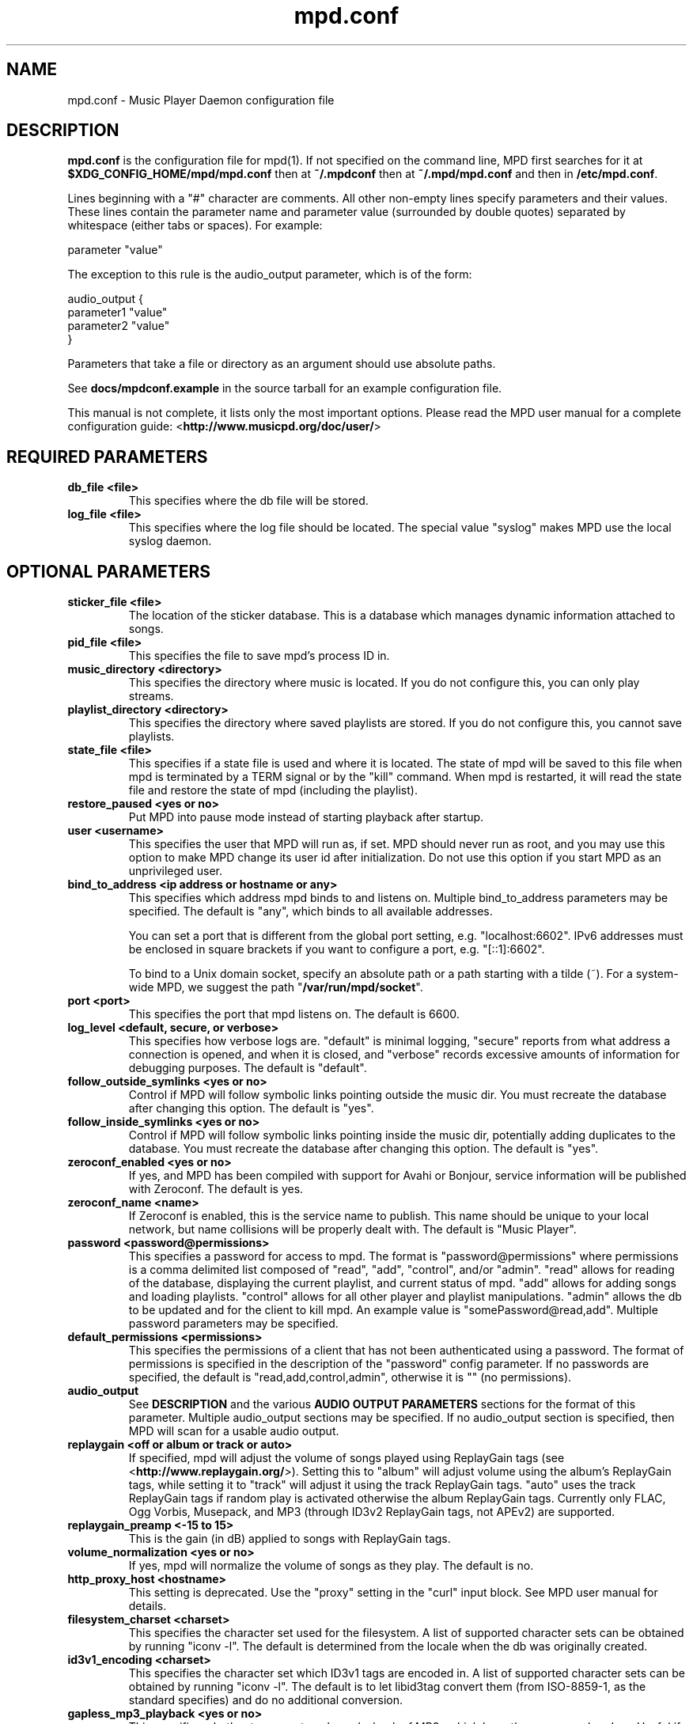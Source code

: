 .TH mpd.conf 5
.SH NAME
mpd.conf \- Music Player Daemon configuration file
.SH DESCRIPTION
\fBmpd.conf\fP is the configuration file for mpd(1).  If not specified on the
command line, MPD first searches for it at \fB$XDG_CONFIG_HOME/mpd/mpd.conf\fP
then at \fB~/.mpdconf\fP then at \fB~/.mpd/mpd.conf\fP and then in
\fB/etc/mpd.conf\fP.

Lines beginning with a "#" character are comments.  All other non-empty lines
specify parameters and their values.  These lines contain the parameter name
and parameter value (surrounded by double quotes) separated by whitespace
(either tabs or spaces).  For example:

parameter "value"

The exception to this rule is the audio_output parameter, which is of the form:

audio_output {
.br
        parameter1 "value"
        parameter2 "value"
.br
}

Parameters that take a file or directory as an argument should use absolute
paths.

See \fBdocs/mpdconf.example\fP in the source tarball for an example
configuration file.

This manual is not complete, it lists only the most important options.
Please read the MPD user manual for a complete configuration guide:
<\fBhttp://www.musicpd.org/doc/user/\fP>
.SH REQUIRED PARAMETERS
.TP
.B db_file <file>
This specifies where the db file will be stored.
.TP
.B log_file <file>
This specifies where the log file should be located.
The special value "syslog" makes MPD use the local syslog daemon.
.SH OPTIONAL PARAMETERS
.TP
.B sticker_file <file>
The location of the sticker database.  This is a database which
manages dynamic information attached to songs.
.TP
.B pid_file <file>
This specifies the file to save mpd's process ID in.
.TP
.B music_directory <directory>
This specifies the directory where music is located.
If you do not configure this, you can only play streams.
.TP
.B playlist_directory <directory>
This specifies the directory where saved playlists are stored.
If you do not configure this, you cannot save playlists.
.TP
.B state_file <file>
This specifies if a state file is used and where it is located.  The state of
mpd will be saved to this file when mpd is terminated by a TERM signal or by
the "kill" command.  When mpd is restarted, it will read the state file and
restore the state of mpd (including the playlist).
.TP
.B restore_paused <yes or no>
Put MPD into pause mode instead of starting playback after startup.
.TP
.B user <username>
This specifies the user that MPD will run as, if set.  MPD should
never run as root, and you may use this option to make MPD change its
user id after initialization.  Do not use this option if you start MPD
as an unprivileged user.
.TP
.B bind_to_address <ip address or hostname or any>
This specifies which address mpd binds to and listens on.  Multiple
bind_to_address parameters may be specified.  The default is "any", which binds
to all available addresses.

You can set a port that is different from the global port setting,
e.g. "localhost:6602".  IPv6 addresses must be enclosed in square
brackets if you want to configure a port, e.g. "[::1]:6602".

To bind to a Unix domain socket, specify an absolute path or a path starting
with a tilde (~).  For a system-wide MPD, we suggest the path
"\fB/var/run/mpd/socket\fP".
.TP
.B port <port>
This specifies the port that mpd listens on.  The default is 6600.
.TP
.B log_level <default, secure, or verbose>
This specifies how verbose logs are.  "default" is minimal logging, "secure"
reports from what address a connection is opened, and when it is closed, and
"verbose" records excessive amounts of information for debugging purposes.  The
default is "default".
.TP
.B follow_outside_symlinks <yes or no>
Control if MPD will follow symbolic links pointing outside the music dir.
You must recreate the database after changing this option.
The default is "yes".
.TP
.B follow_inside_symlinks <yes or no>
Control if MPD will follow symbolic links pointing inside the music dir,
potentially adding duplicates to the database.
You must recreate the database after changing this option.
The default is "yes".
.TP
.B zeroconf_enabled <yes or no>
If yes, and MPD has been compiled with support for Avahi or Bonjour, service
information will be published with Zeroconf.  The default is yes.
.TP
.B zeroconf_name <name>
If Zeroconf is enabled, this is the service name to publish.  This name should
be unique to your local network, but name collisions will be properly dealt
with.  The default is "Music Player".
.TP
.B password <password@permissions>
This specifies a password for access to mpd.  The format is
"password@permissions" where permissions is a comma delimited list composed
of "read", "add", "control", and/or "admin".  "read" allows for reading of the
database, displaying the current playlist, and current status of mpd.  "add"
allows for adding songs and loading playlists.  "control" allows for all other
player and playlist manipulations.  "admin" allows the db to be updated and for
the client to kill mpd.  An example value is "somePassword@read,add".  Multiple
password parameters may be specified.
.TP
.B default_permissions <permissions>
This specifies the permissions of a client that has not been authenticated
using a password.  The format of permissions is specified in the description of
the "password" config parameter.  If no passwords are specified, the default is
"read,add,control,admin", otherwise it is "" (no permissions).
.TP
.B audio_output
See \fBDESCRIPTION\fP and the various \fBAUDIO OUTPUT PARAMETERS\fP sections
for the format of this parameter.  Multiple audio_output sections may be
specified.  If no audio_output section is specified, then MPD will scan for a
usable audio output.
.TP
.B replaygain <off or album or track or auto>
If specified, mpd will adjust the volume of songs played using ReplayGain tags
(see <\fBhttp://www.replaygain.org/\fP>).  Setting this to "album" will adjust
volume using the album's ReplayGain tags, while setting it to "track" will
adjust it using the track ReplayGain tags.  "auto" uses the track ReplayGain
tags if random play is activated otherwise the album ReplayGain tags. Currently
only FLAC, Ogg Vorbis, Musepack, and MP3 (through ID3v2 ReplayGain tags, not
APEv2) are supported.
.TP
.B replaygain_preamp <\-15 to 15>
This is the gain (in dB) applied to songs with ReplayGain tags.
.TP
.B volume_normalization <yes or no>
If yes, mpd will normalize the volume of songs as they play.  The default is no.
.TP
.B http_proxy_host <hostname>
This setting is deprecated.  Use the "proxy" setting in the "curl"
input block.  See MPD user manual for details.
.TP
.B filesystem_charset <charset>
This specifies the character set used for the filesystem.  A list of supported
character sets can be obtained by running "iconv \-l".  The default is
determined from the locale when the db was originally created.
.TP
.B id3v1_encoding <charset>
This specifies the character set which ID3v1 tags are encoded in.  A list of
supported character sets can be obtained by running "iconv \-l".  The default is
to let libid3tag convert them (from ISO-8859-1, as the standard specifies) and
do no additional conversion.
.TP
.B gapless_mp3_playback <yes or no>
This specifies whether to support gapless playback of MP3s which have the
necessary headers.  Useful if your MP3s have headers with incorrect
information.  If you have such MP3s, it is highly recommended that you fix them
using vbrfix (available from <http://www.willwap.co.uk/Programs/vbrfix.php>)
instead of disabling gapless MP3 playback.  The default is to support gapless
MP3 playback.
.TP
.B save_absolute_paths_in_playlists <yes or no>
This specifies whether relative or absolute paths for song filenames are used
when saving playlists.  The default is "no".
.TP
.B metadata_to_use <tags>
This specifies the tag types that will be scanned for and made available to
clients.  Note that you must recreate (not update) your database for changes to
this parameter to take effect.  Possible values are artist, album, title,
track, name, genre, date, composer, performer, comment, disc,
musicbrainz_artistid, musicbrainz_albumid, musicbrainz_albumartistid,
musicbrainz_trackid.  Multiple tags may be specified as a comma separated list.
An example value is "artist,album,title,track".  The special value "none" may
be used alone to disable all metadata.  The default is to use all known tag
types except for comments and those starting with "musicbrainz".
.TP
.B auto_update <yes or no>
This specifies the whether to support automatic update of music database when
files are changed in music_directory. The default is to disable autoupdate
of database.
.TP
.B auto_update_depth <N>
Limit the depth of the directories being watched, 0 means only watch
the music directory itself.  There is no limit by default.
.TP
.B despotify_user <name>
This specifies the user to use when logging in to Spotify using the despotify plugins.
.TP
.B despotify_password <name>
This specifies the password to use when logging in to Spotify using the despotify plugins.
.TP
.B despotify_high_bitrate <yes or no>
This specifies if the requested bitrate for Spotify should be high or not. Higher sounds
better but requires more processing and higher bandwidth. Default is yes.
.TP
.SH REQUIRED AUDIO OUTPUT PARAMETERS
.TP
.B type <type>
This specifies the audio output type.  See the list of supported outputs in mpd
\-\-version for possible values.
.TP
.B name <name>
This specifies a unique name for the audio output.
.SH OPTIONAL AUDIO OUTPUT PARAMETERS
.TP
.B format <sample_rate:bits:channels>
This specifies the sample rate, bits per sample, and number of channels of
audio that is sent to the audio output device.  See documentation for the
\fBaudio_output_format\fP parameter for more details.  The default is to use
whatever audio format is passed to the audio output.
Any of the three attributes may be an asterisk to specify that this
attribute should not be enforced
.TP
.B replay_gain_handler <software, mixer or none>
Specifies how replay gain is applied.  The default is "software",
which uses an internal software volume control.  "mixer" uses the
configured (hardware) mixer control.  "none" disables replay gain on
this audio output.
.SH OPTIONAL ALSA OUTPUT PARAMETERS
.TP
.B device <dev>
This specifies the device to use for audio output.  The default is "default".
.TP
.B mixer_type <hardware, software or none>
Specifies which mixer should be used for this audio output: the
hardware mixer (available for ALSA, OSS and PulseAudio), the software
mixer or no mixer ("none").  By default, the hardware mixer is used
for devices which support it, and none for the others.
.TP
.B mixer_device <mixer dev>
This specifies which mixer to use.  The default is "default".  To use
the second sound card in a system, use "hw:1".
.TP
.B mixer_control <mixer ctrl>
This specifies which mixer control to use (sometimes referred to as
the "device").  The default is "PCM".  Use "amixer scontrols" to see
the list of possible controls.
.TP
.B mixer_index <mixer index>
A number identifying the index of the named mixer control.  This is
probably only useful if your alsa device has more than one
identically\-named mixer control.  The default is "0".  Use "amixer
scontrols" to see the list of controls with their indexes.
.TP
.B use_mmap <yes or no>
Setting this allows you to use memory-mapped I/O.  Certain hardware setups may
benefit from this, but most do not.  Most users do not need to set this.  The
default is to not use memory-mapped I/O.
.TP
.B auto_resample <yes or no>
Setting this to "no" disables ALSA's software resampling, if the
hardware does not support a specific sample rate.  This lets MPD do
the resampling.  "yes" is the default and allows ALSA to resample.
.TP
.B auto_channels <yes or no>
Setting this to "no" disables ALSA's channel conversion, if the
hardware does not support a specific number of channels.  Default: "yes".
.TP
.B auto_format <yes or no>
Setting this to "no" disables ALSA's sample format conversion, if the
hardware does not support a specific sample format.  Default: "yes".
.TP
.B buffer_time <time in microseconds>
This sets the length of the hardware sample buffer in microseconds.  Increasing
it may help to reduce or eliminate skipping on certain setups.  Most users do
not need to change this.  The default is 500000 microseconds (0.5 seconds).
.TP
.B period_time <time in microseconds>
This sets the time between hardware sample transfers in microseconds.
Increasing this can reduce CPU usage while lowering it can reduce underrun
errors on bandwidth-limited devices.  Some users have reported good results
with this set to 50000, but not all devices support values this high.  Most
users do not need to change this.  The default is 256000000 / sample_rate(kHz),
or 5804 microseconds for CD-quality audio.
.SH FILES
.TP
.BI ~/.mpdconf
User configuration file.
.TP
.BI /etc/mpd.conf
Global configuration file.
.SH SEE ALSO
mpd(1), mpc(1)
